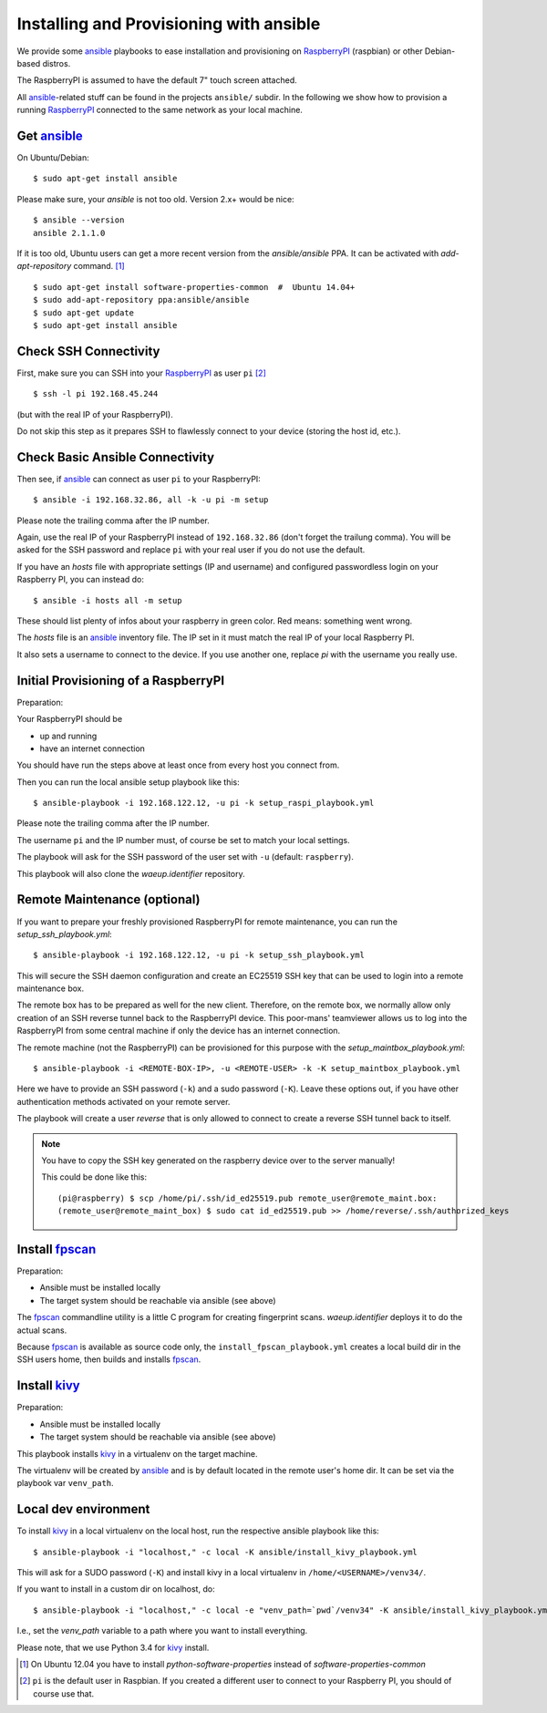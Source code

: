 Installing and Provisioning with ansible
========================================

We provide some `ansible`_ playbooks to ease installation and
provisioning on RaspberryPI_ (raspbian) or other Debian-based distros.

The RaspberryPI is assumed to have the default 7" touch screen
attached.

All `ansible`_-related stuff can be found in the projects ``ansible/``
subdir. In the following we show how to provision a running
RaspberryPI_ connected to the same network as your local machine.


Get ansible_
------------

On Ubuntu/Debian::

  $ sudo apt-get install ansible

Please make sure, your `ansible` is not too old. Version 2.x+ would be
nice::

  $ ansible --version
  ansible 2.1.1.0

If it is too old, Ubuntu users can get a more recent version from the
`ansible/ansible` PPA. It can be activated with `add-apt-repository`
command. [1]_

::

  $ sudo apt-get install software-properties-common  #  Ubuntu 14.04+
  $ sudo add-apt-repository ppa:ansible/ansible
  $ sudo apt-get update
  $ sudo apt-get install ansible


Check SSH Connectivity
----------------------

First, make sure you can SSH into your RaspberryPI_ as user ``pi`` [2]_ ::

  $ ssh -l pi 192.168.45.244

(but with the real IP of your RaspberryPI).

Do not skip this step as it prepares SSH to flawlessly connect to your device
(storing the host id, etc.).


Check Basic Ansible Connectivity
--------------------------------

Then see, if `ansible`_ can connect as user ``pi`` to your
RaspberryPI::

  $ ansible -i 192.168.32.86, all -k -u pi -m setup

Please note the trailing comma after the IP number.

Again, use the real IP of your RaspberryPI instead of
``192.168.32.86`` (don't forget the trailung comma). You will be asked
for the SSH password and replace ``pi`` with your real user if you do
not use the default.

If you have an `hosts` file with appropriate settings (IP and
username) and configured passwordless login on your Raspberry PI, you
can instead do::

  $ ansible -i hosts all -m setup

These should list plenty of infos about your raspberry in green
color. Red means: something went wrong.

The `hosts` file is an ansible_ inventory file. The IP set in it must
match the real IP of your local Raspberry PI.

It also sets a username to connect to the device. If you use another
one, replace `pi` with the username you really use.


Initial Provisioning of a RaspberryPI
-------------------------------------

Preparation:

Your RaspberryPI should be

- up and running
- have an internet connection

You should have run the steps above at least once from every host you
connect from.

Then you can run the local ansible setup playbook like this::

  $ ansible-playbook -i 192.168.122.12, -u pi -k setup_raspi_playbook.yml

Please note the trailing comma after the IP number.

The username ``pi`` and the IP number must, of course be set to match
your local settings.

The playbook will ask for the SSH password of the user set with ``-u``
(default: ``raspberry``).

This playbook will also clone the `waeup.identifier` repository.


Remote Maintenance (optional)
-----------------------------

If you want to prepare your freshly provisioned RaspberryPI for remote
maintenance, you can run the `setup_ssh_playbook.yml`::

  $ ansible-playbook -i 192.168.122.12, -u pi -k setup_ssh_playbook.yml

This will secure the SSH daemon configuration and create an EC25519
SSH key that can be used to login into a remote maintenance box.

The remote box has to be prepared as well for the new
client. Therefore, on the remote box, we normally allow only creation
of an SSH reverse tunnel back to the RaspberryPI device. This
poor-mans' teamviewer allows us to log into the RaspberryPI from some
central machine if only the device has an internet connection.

The remote machine (not the RaspberryPI) can be provisioned for this
purpose with the `setup_maintbox_playbook.yml`::

  $ ansible-playbook -i <REMOTE-BOX-IP>, -u <REMOTE-USER> -k -K setup_maintbox_playbook.yml

Here we have to provide an SSH password (``-k``) and a sudo password
(``-K``). Leave these options out, if you have other authentication
methods activated on your remote server.

The playbook will create a user `reverse` that is only allowed to
connect to create a reverse SSH tunnel back to itself.

.. note:: You have to copy the SSH key generated on the raspberry
          device over to the server manually!

          This could be done like this::

            (pi@raspberry) $ scp /home/pi/.ssh/id_ed25519.pub remote_user@remote_maint.box:
            (remote_user@remote_maint_box) $ sudo cat id_ed25519.pub >> /home/reverse/.ssh/authorized_keys


Install `fpscan`_
-----------------

Preparation:

- Ansible must be installed locally
- The target system should be reachable via ansible (see above)

The `fpscan`_ commandline utility is a little C program for creating
fingerprint scans. `waeup.identifier` deploys it to do the actual
scans.

Because `fpscan`_ is available as source code only, the
``install_fpscan_playbook.yml`` creates a local build dir in the SSH
users home, then builds and installs `fpscan`_.


Install `kivy`_
---------------

Preparation:

- Ansible must be installed locally
- The target system should be reachable via ansible (see above)

This playbook installs `kivy`_ in a virtualenv on the target machine.

The virtualenv will be created by `ansible`_ and is by default located
in the remote user's home dir. It can be set via the playbook var
``venv_path``.


Local dev environment
---------------------

To install `kivy`_ in a local virtualenv on the local host, run the
respective ansible playbook like this::

  $ ansible-playbook -i "localhost," -c local -K ansible/install_kivy_playbook.yml

This will ask for a SUDO password (``-K``) and install kivy in a local
virtualenv in ``/home/<USERNAME>/venv34/``.

If you want to install in a custom dir on localhost, do::

  $ ansible-playbook -i "localhost," -c local -e "venv_path=`pwd`/venv34" -K ansible/install_kivy_playbook.yml

I.e., set the `venv_path` variable to a path where you want to install
everything.

Please note, that we use Python 3.4 for kivy_ install.


.. _ansible: https://www.ansible.com/
.. _Debian: https://debian.org/
.. _fpscan: https://github.com/ulif/fpscan/
.. _kivy: https://kivy.org/
.. _RaspberryPI: https://raspberrypi.org

.. [1] On Ubuntu 12.04 you have to install `python-software-properties`
       instead of `software-properties-common`
.. [2] ``pi`` is the default user in Raspbian. If you created a
       different user to connect to your Raspberry PI, you should of
       course use that.
